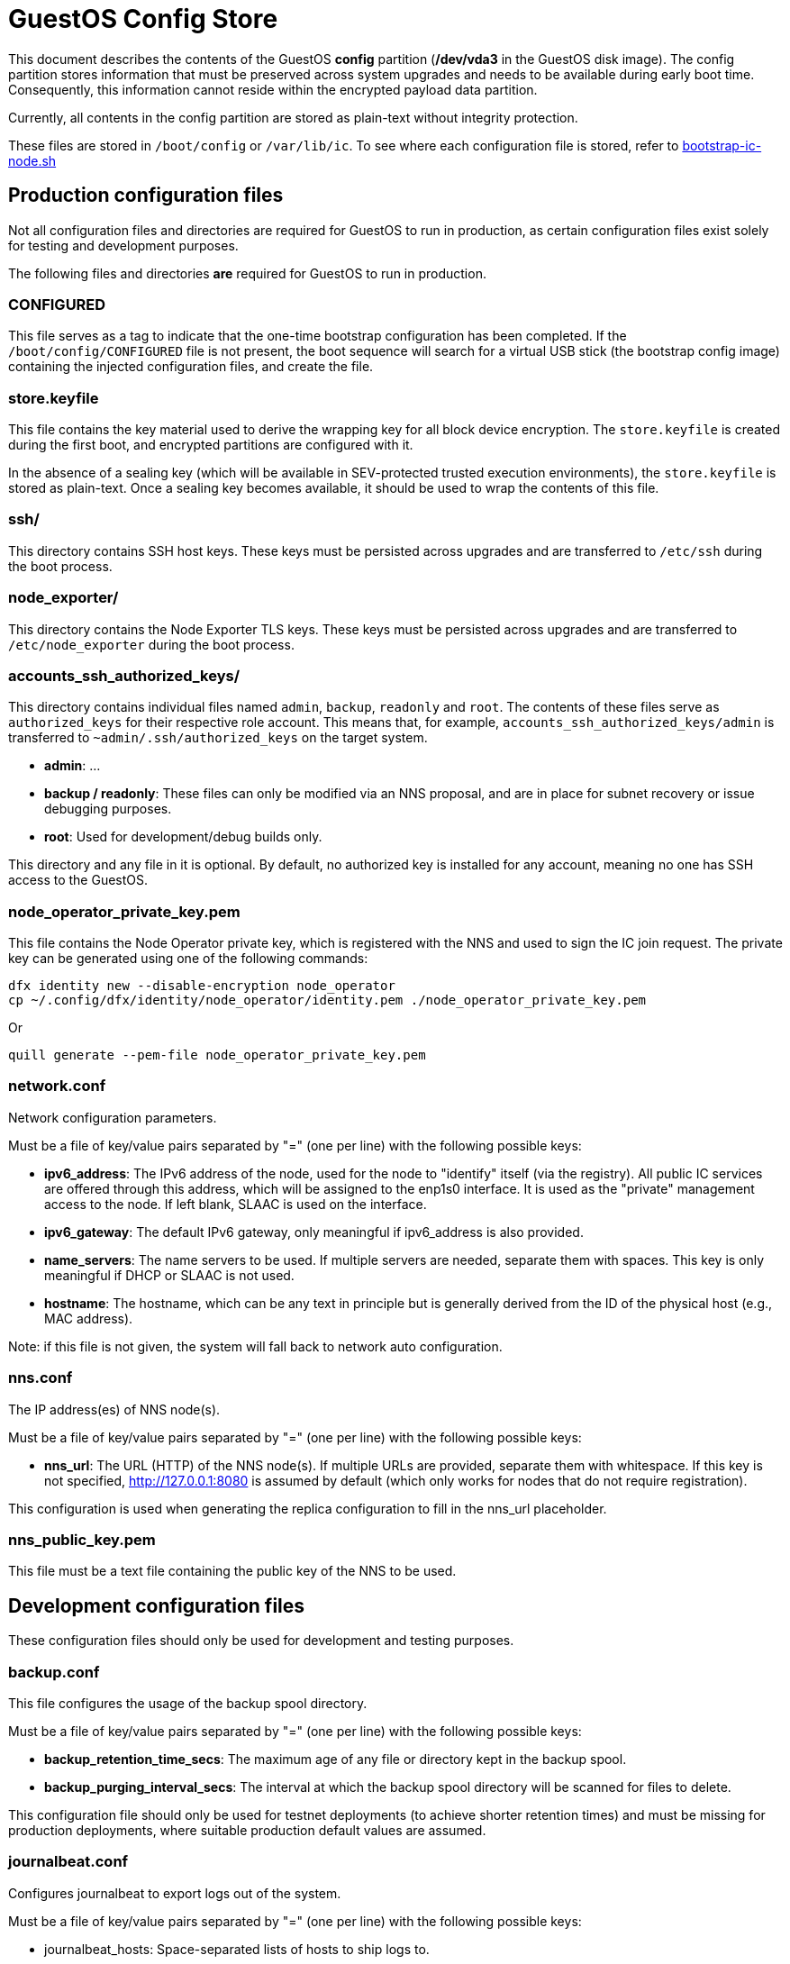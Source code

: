 = GuestOS Config Store

This document describes the contents of the GuestOS *config* partition (*/dev/vda3* in the GuestOS disk image). The config partition stores information that must be preserved across system upgrades and needs to be available during early boot time. Consequently, this information cannot reside within the encrypted payload data partition.

Currently, all contents in the config partition are stored as plain-text without integrity protection.

These files are stored in `/boot/config` or `/var/lib/ic`. To see where each configuration file is stored, refer to link:../rootfs/opt/ic/bin/bootstrap-ic-node.sh[bootstrap-ic-node.sh]

== Production configuration files

Not all configuration files and directories are required for GuestOS to run in production, as certain configuration files exist solely for testing and development purposes.

The following files and directories *are* required for GuestOS to run in production.

=== CONFIGURED

This file serves as a tag to indicate that the one-time bootstrap configuration has been completed. If the `/boot/config/CONFIGURED` file is not present, the boot sequence will search for a virtual USB stick (the bootstrap config image) containing the injected configuration files, and create the file.

=== store.keyfile

This file contains the key material used to derive the wrapping key for all block device encryption. The `store.keyfile` is created during the first boot, and encrypted partitions are configured with it.

In the absence of a sealing key (which will be available in SEV-protected trusted execution environments), the `store.keyfile` is stored as plain-text. Once a sealing key becomes available, it should be used to wrap the contents of this file.

=== ssh/

This directory contains SSH host keys. These keys must be persisted across upgrades and are transferred to `/etc/ssh` during the boot process.

=== node_exporter/

This directory contains the Node Exporter TLS keys. These keys must be persisted across upgrades and are transferred to `/etc/node_exporter` during the boot process.

=== accounts_ssh_authorized_keys/

This directory contains individual files named `admin`, `backup`, `readonly` and `root`. The contents of these files serve as `authorized_keys` for their respective role account. This means that, for example, `accounts_ssh_authorized_keys/admin` is transferred to `~admin/.ssh/authorized_keys` on the target system.

* *admin*: ...
* *backup / readonly*: These files can only be modified via an NNS proposal, and are in place for subnet recovery or issue debugging purposes.
* *root*: Used for development/debug builds only.

This directory and any file in it is optional. By default, no authorized key is installed for any account, meaning no one has SSH access to the GuestOS.

=== node_operator_private_key.pem

This file contains the Node Operator private key, which is registered with the NNS and used to sign the IC join request. The private key can be generated using one of the following commands:

    dfx identity new --disable-encryption node_operator
    cp ~/.config/dfx/identity/node_operator/identity.pem ./node_operator_private_key.pem

Or

    quill generate --pem-file node_operator_private_key.pem

=== network.conf

Network configuration parameters.

Must be a file of key/value pairs separated by "=" (one per line) with the following possible keys:

- *ipv6_address*: The IPv6 address of the node, used for the node to "identify" itself (via the registry). All public IC services are offered through this address, which will be assigned to the enp1s0 interface. It is used as the "private" management access to the node. If left blank, SLAAC is used on the interface.

- *ipv6_gateway*: The default IPv6 gateway, only meaningful if ipv6_address is also provided.

- *name_servers*: The name servers to be used. If multiple servers are needed, separate them with spaces. This key is only meaningful if DHCP or SLAAC is not used.

- *hostname*: The hostname, which can be any text in principle but is generally derived from the ID of the physical host (e.g., MAC address).

Note: if this file is not given, the system will fall back to network auto configuration.

=== nns.conf

The IP address(es) of NNS node(s).

Must be a file of key/value pairs separated by "=" (one per line) with the following possible keys:

- *nns_url*: The URL (HTTP) of the NNS node(s). If multiple URLs are provided, separate them with whitespace. If this key is not specified, http://127.0.0.1:8080 is assumed by default (which only works for nodes that do not require registration).

This configuration is used when generating the replica configuration to fill in the nns_url placeholder.

=== nns_public_key.pem

This file must be a text file containing the public key of the NNS to be used.

== Development configuration files

These configuration files should only be used for development and testing purposes.

=== backup.conf

This file configures the usage of the backup spool directory.

Must be a file of key/value pairs separated by "=" (one per line) with the following possible keys:

- *backup_retention_time_secs*: The maximum age of any file or directory kept in the backup spool.

- *backup_purging_interval_secs*: The interval at which the backup spool directory will be scanned for files to delete.

This configuration file should only be used for testnet deployments (to achieve shorter retention times) and must be missing for production deployments, where suitable production default values are assumed.

=== journalbeat.conf

Configures journalbeat to export logs out of the system.

Must be a file of key/value pairs separated by "=" (one per line) with the following possible keys:

- journalbeat_hosts: Space-separated lists of hosts to ship logs to.

- journalbeat_tags: Space-separated list of tags to apply to exported log records.

If left unspecified, journalbeat will be left unconfigured and no logs are exported.

=== log.conf

Detailed configuration for the IC logger.

Must be a file of key/value pairs separated by "=" (one per line) with the following possible keys:

- replica_log_debug_overrides: A list of fully qualified Rust module paths. For each of the listed modules, at least DEBUG logs will be produced by the node software. Primarily intended for testing.

The list must be provided as a serialized JSON-array. The value is inserted into the configuration file as is. E.g.:

'["ic_consensus::consensus::finalizer",\

"ic_consensus::consensus::catchup_package_maker"]'

=== socks_proxy.conf

Configuration for socks proxy.

Must be a file of key/value pairs separated by "=" (one per line) with the following possible keys:

- socks_proxy: URL of the socks proxy to use. E.g socks5://socksproxy.com:1080

=== bitcoin_addr.conf

Configuration for bitcoin adapter.

Must be a file of key/value pairs separated by "=" (one per line) with the following possible keys:

- bitcoind_addr: Address of the bitcoind to be contacted by bitcoin adapter service.

If left unspecified, the bitcoin adapter will not work properly due to lack of external system to contact.

== Injecting external state

*Typical bootstrap process:* On first boot, the system will perform technical initialization (filesystems, etc.) and afterwards, initialize itself to act as a node in the IC. The node is initialized using key generation on the node itself (such that the private key never leaves the node) and through joining the IC (the node gets the rest of its state via joining the IC). "Registration" to the target IC is initiated by the node itself by sending a Node Operator-signed "join" request to its NNS. 

However, the typical bootstrap process can be modified such that the node is initialized using externally generated private keys and an externally generated initial state. All "registration" to the target IC is assumed to have been performed by other means.

The behavior is triggered through the presence of the following files:

- ic_crypto
- ic_registry_local_store

This behavior is suitable for the following use cases:

- Bootstrapping an IC instance: In this case, suitable state for all nodes is generated by ic-prep and then distributed across multiple nodes. This is used, for example, during testnet setup.

- Externally controlled join of a node to a subnet: In this case, ic-prep is used to prepare key material to the node, while ic-admin is used to modify the target NNS such that it "accepts" the new node as part of the IC.

=== ic_crypto

Externally generated cryptographic keys.

Must be a directory with contents matching the internal representation of the ic_crypto directory. When given, this provides the private keys of the node. If not given, the node will generate its own private/public key pair.

=== ic_registry_local_store 

Initial registry state.

Must be a directory with contents matching the internal representation of the ic_registry_local_store. When given, this provides the initial state of the registry. If not given, the node will fetch (initial) registry state from the NNS.

